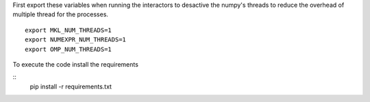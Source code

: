 First export these variables when running the interactors to desactive the numpy's threads to reduce the overhead of multiple thread for the processes.
::
    export MKL_NUM_THREADS=1
    export NUMEXPR_NUM_THREADS=1                                       
    export OMP_NUM_THREADS=1

To execute the code install the requirements

::
   pip install -r requirements.txt
